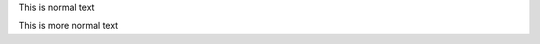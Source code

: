 ..
   _This: is a comment!

..
   [and] this!

..
   this:: too!

..
   |even| this:: !

This is normal text

This is more normal text

